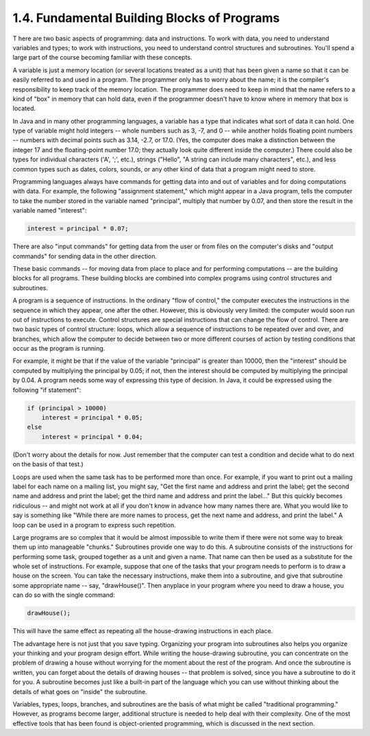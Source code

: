 
1.4. Fundamental Building Blocks of Programs
--------------------------------------------



T here are two basic aspects of programming: data and instructions. To
work with data, you need to understand variables and types; to work
with instructions, you need to understand control structures and
subroutines. You'll spend a large part of the course becoming familiar
with these concepts.

A variable is just a memory location (or several locations treated as
a unit) that has been given a name so that it can be easily referred
to and used in a program. The programmer only has to worry about the
name; it is the compiler's responsibility to keep track of the memory
location. The programmer does need to keep in mind that the name
refers to a kind of "box" in memory that can hold data, even if the
programmer doesn't have to know where in memory that box is located.

In Java and in many other programming languages, a variable has a type
that indicates what sort of data it can hold. One type of variable
might hold integers -- whole numbers such as 3, -7, and 0 -- while
another holds floating point numbers -- numbers with decimal points
such as 3.14, -2.7, or 17.0. (Yes, the computer does make a
distinction between the integer 17 and the floating-point number 17.0;
they actually look quite different inside the computer.) There could
also be types for individual characters ('A', ';', etc.), strings
("Hello", "A string can include many characters", etc.), and less
common types such as dates, colors, sounds, or any other kind of data
that a program might need to store.

Programming languages always have commands for getting data into and
out of variables and for doing computations with data. For example,
the following "assignment statement," which might appear in a Java
program, tells the computer to take the number stored in the variable
named "principal", multiply that number by 0.07, and then store the
result in the variable named "interest":


.. code-block:: java

    interest = principal * 0.07;


There are also "input commands" for getting data from the user or from
files on the computer's disks and "output commands" for sending data
in the other direction.

These basic commands -- for moving data from place to place and for
performing computations -- are the building blocks for all programs.
These building blocks are combined into complex programs using control
structures and subroutines.




A program is a sequence of instructions. In the ordinary "flow of
control," the computer executes the instructions in the sequence in
which they appear, one after the other. However, this is obviously
very limited: the computer would soon run out of instructions to
execute. Control structures are special instructions that can change
the flow of control. There are two basic types of control structure:
loops, which allow a sequence of instructions to be repeated over and
over, and branches, which allow the computer to decide between two or
more different courses of action by testing conditions that occur as
the program is running.

For example, it might be that if the value of the variable "principal"
is greater than 10000, then the "interest" should be computed by
multiplying the principal by 0.05; if not, then the interest should be
computed by multiplying the principal by 0.04. A program needs some
way of expressing this type of decision. In Java, it could be
expressed using the following "if statement":


.. code-block:: java

    if (principal > 10000)
        interest = principal * 0.05;
    else
        interest = principal * 0.04;


(Don't worry about the details for now. Just remember that the
computer can test a condition and decide what to do next on the basis
of that test.)

Loops are used when the same task has to be performed more than once.
For example, if you want to print out a mailing label for each name on
a mailing list, you might say, "Get the first name and address and
print the label; get the second name and address and print the label;
get the third name and address and print the label..." But this
quickly becomes ridiculous -- and might not work at all if you don't
know in advance how many names there are. What you would like to say
is something like "While there are more names to process, get the next
name and address, and print the label." A loop can be used in a
program to express such repetition.




Large programs are so complex that it would be almost impossible to
write them if there were not some way to break them up into manageable
"chunks." Subroutines provide one way to do this. A subroutine
consists of the instructions for performing some task, grouped
together as a unit and given a name. That name can then be used as a
substitute for the whole set of instructions. For example, suppose
that one of the tasks that your program needs to perform is to draw a
house on the screen. You can take the necessary instructions, make
them into a subroutine, and give that subroutine some appropriate name
-- say, "drawHouse()". Then anyplace in your program where you need to
draw a house, you can do so with the single command:


.. code-block:: java

    drawHouse();


This will have the same effect as repeating all the house-drawing
instructions in each place.

The advantage here is not just that you save typing. Organizing your
program into subroutines also helps you organize your thinking and
your program design effort. While writing the house-drawing
subroutine, you can concentrate on the problem of drawing a house
without worrying for the moment about the rest of the program. And
once the subroutine is written, you can forget about the details of
drawing houses -- that problem is solved, since you have a subroutine
to do it for you. A subroutine becomes just like a built-in part of
the language which you can use without thinking about the details of
what goes on "inside" the subroutine.




Variables, types, loops, branches, and subroutines are the basis of
what might be called "traditional programming." However, as programs
become larger, additional structure is needed to help deal with their
complexity. One of the most effective tools that has been found is
object-oriented programming, which is discussed in the next section.



